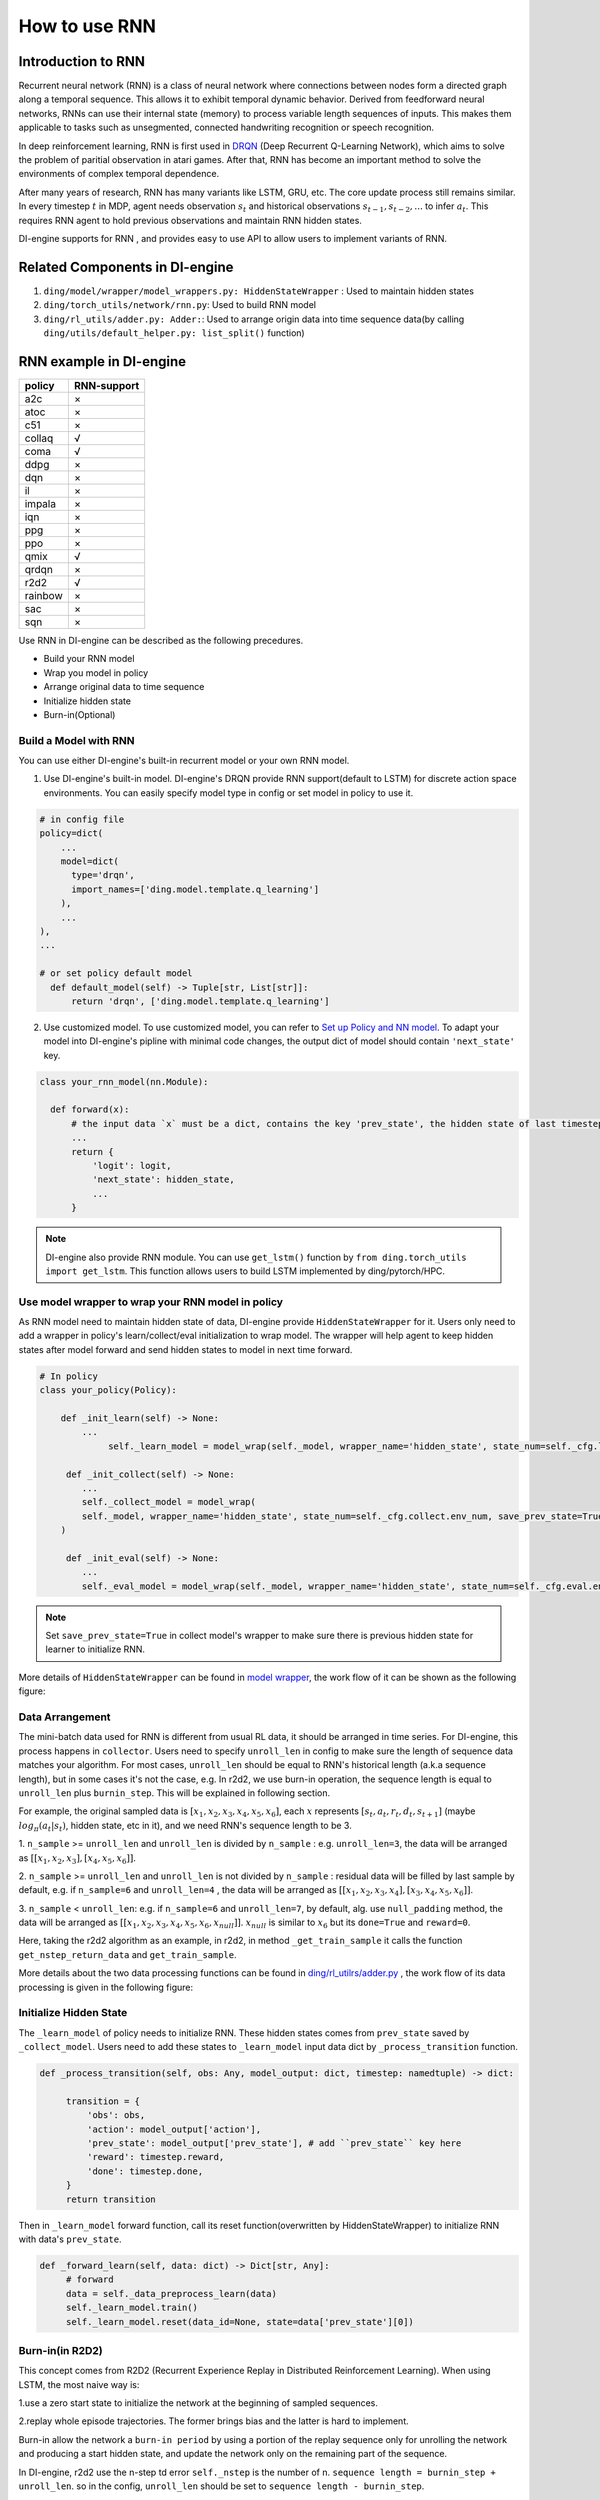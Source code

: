 How to use RNN
==============

Introduction to RNN
-------------------

Recurrent neural network (RNN) is a class of neural network where
connections between nodes form a directed graph along a temporal
sequence. This allows it to exhibit temporal dynamic behavior. Derived
from feedforward neural networks, RNNs can use their internal state
(memory) to process variable length sequences of inputs. This makes them
applicable to tasks such as unsegmented, connected handwriting
recognition or speech recognition.

In deep reinforcement learning, RNN is first used in `DRQN <https://arxiv.org/abs/1507.06527>`__ (Deep Recurrent
Q-Learning Network), which aims to solve the problem of paritial
observation in atari games. After that, RNN has become an important
method to solve the environments of complex temporal dependence.

After many years of research, RNN has many variants like LSTM, GRU, etc.
The core update process still remains similar. In every timestep
:math:`t` in MDP, agent needs observation :math:`s_t` and historical
observations :math:`s_{t-1}, s_{t-2}, ...` to infer :math:`a_t`. This
requires RNN agent to hold previous observations and maintain RNN hidden
states.

DI-engine supports for RNN , and provides easy to use API to allow users to
implement variants of RNN.

Related Components in DI-engine
--------------------------------

1. ``ding/model/wrapper/model_wrappers.py: HiddenStateWrapper`` :
   Used to maintain hidden states

2. ``ding/torch_utils/network/rnn.py``: Used to build RNN model

3. ``ding/rl_utils/adder.py: Adder:``: Used to arrange origin data into
   time sequence data(by calling ``ding/utils/default_helper.py: list_split()`` function)

RNN example in DI-engine
--------------------------

======= ===========
policy  RNN-support
======= ===========
a2c     ×
atoc    ×
c51     ×
collaq  √
coma    √
ddpg    ×
dqn     ×
il      ×
impala  ×
iqn     ×
ppg     ×
ppo     ×
qmix    √
qrdqn   ×
r2d2    √
rainbow ×
sac     ×
sqn     × 
======= ===========

Use RNN in DI-engine can be described as the following precedures.

-  Build your RNN model

-  Wrap you model in policy

-  Arrange original data to time sequence

-  Initialize hidden state

-  Burn-in(Optional)

Build a Model with RNN
~~~~~~~~~~~~~~~~~~~~~~

You can use either DI-engine's built-in recurrent model or your own RNN
model.

1. Use DI-engine's built-in model. DI-engine's DRQN provide RNN
   support(default to LSTM) for discrete action space environments. You
   can easily specify model type in config or set model in policy to use
   it.

.. code:: python

   # in config file
   policy=dict(
       ...
       model=dict(
         type='drqn',
         import_names=['ding.model.template.q_learning']
       ),
       ...
   ),
   ...

   # or set policy default model
     def default_model(self) -> Tuple[str, List[str]]:
         return 'drqn', ['ding.model.template.q_learning']

2. Use customized model. To use customized model, you can refer to `Set
   up Policy and NN
   model <..//quick_start/index.html#set-up-policy-and-nn-model>`_.
   To adapt your model into DI-engine's pipline with minimal code changes,
   the output dict of model should contain ``'next_state'`` key.

.. code:: python

   class your_rnn_model(nn.Module):

     def forward(x):
         # the input data `x` must be a dict, contains the key 'prev_state', the hidden state of last timestep
         ...
         return {
             'logit': logit,
             'next_state': hidden_state,
             ...
         }

.. note::
    DI-engine also provide RNN module. You can use ``get_lstm()`` function by ``from ding.torch_utils import get_lstm``. This function allows users to build LSTM implemented by ding/pytorch/HPC.


.. _use-model-wrapper-to-wrap-your-rnn-model-in--policy:

Use model wrapper to wrap your RNN model in policy
~~~~~~~~~~~~~~~~~~~~~~~~~~~~~~~~~~~~~~~~~~~~~~~~~~

As RNN model need to maintain hidden state of data, DI-engine provide
``HiddenStateWrapper`` for it. Users only need to add a wrapper in
policy's learn/collect/eval initialization to wrap model. The wrapper
will help agent to keep hidden states after model forward and send
hidden states to model in next time forward.

.. code:: python

   # In policy
   class your_policy(Policy):

       def _init_learn(self) -> None:
           ...
         	self._learn_model = model_wrap(self._model, wrapper_name='hidden_state', state_num=self._cfg.learn.batch_size)

   	def _init_collect(self) -> None:
           ...
           self._collect_model = model_wrap(
           self._model, wrapper_name='hidden_state', state_num=self._cfg.collect.env_num, save_prev_state=True
       )

   	def _init_eval(self) -> None:
           ...
           self._eval_model = model_wrap(self._model, wrapper_name='hidden_state', state_num=self._cfg.eval.env_num)

.. note::
   Set ``save_prev_state=True`` in collect model's wrapper to make sure there is previous hidden state for learner to initialize RNN.

More details of ``HiddenStateWrapper`` can be found in `model
wrapper <./model_wrapper.rst>`__, the work flow of it can be shown as
the following figure:

        .. image:: images/model_hiddenwrapper_img.png
            :align: center
            :scale: 60%

Data Arrangement
~~~~~~~~~~~~~~~~

The mini-batch data used for RNN is different from usual RL data, it
should be arranged in time series. For DI-engine, this process happens in
``collector``. Users need to specify ``unroll_len`` in config to make
sure the length of sequence data matches your algorithm. For most cases,
``unroll_len`` should be equal to RNN's historical length (a.k.a sequence length), but in some cases it's not the case, e.g.
In r2d2, we use burn-in operation, the sequence length is equal to
``unroll_len`` plus ``burnin_step``. This will be explained in following section.

For example, the original sampled data is :math:`[x_1,x_2,x_3,x_4,x_5,x_6]`, each
:math:`x` represents :math:`[s_t,a_t,r_t,d_t,s_{t+1}]` (maybe
:math:`log_\pi(a_t|s_t)`, hidden state, etc in it), and we need RNN's
sequence length to be 3.

1. ``n_sample`` >= ``unroll_len`` and ``unroll_len`` is divided by ``n_sample`` :
e.g. ``unroll_len=3``, the data will be arranged as :math:`[[x_1,x_2,x_3],[x_4,x_5,x_6]]`.

2. ``n_sample`` >= ``unroll_len`` and ``unroll_len`` is not divided by ``n_sample`` :
residual data will be filled by last sample by default, e.g. if ``n_sample=6`` and ``unroll_len=4`` , the data will be arranged as
:math:`[[x_1,x_2,x_3,x_4],[x_3,x_4,x_5,x_6]]`.


3. ``n_sample`` < ``unroll_len``: e.g. if ``n_sample=6`` and ``unroll_len=7``, by default, alg. use ``null_padding`` method, the data will be arranged as
:math:`[[x_1,x_2,x_3,x_4,x_5,x_6,x_{null}]]`.  :math:`x_{null}` is similar to :math:`x_6` but its ``done=True`` and ``reward=0``.

..
    DI-engine's
    ``get_train_sample`` have ``drop`` and ``null_padding`` method for this case, to
    use it, you need to specify the arguments of ``get_train_sample`` method in policy's collect related method.
    - For ``drop``, it means data will be arranged as :math:`[[x_1,x_2,x_3,x_4]]`,
    - For ``null_padding``, it means data'll be arranged as :math:`[[x_1,x_2,x_3,x_4],[x_5,x_6,x_{null},x_{null}]]`,
      :math:`x_{null}` is similar to :math:`x_6` but its ``done=True`` and ``reward=0``.



Here, taking the r2d2 algorithm as an example, in r2d2, in method ``_get_train_sample`` it calls the function
``get_nstep_return_data`` and  ``get_train_sample``.

.. code:: python
    def _get_train_sample(self, data: list) -> Union[None, List[Any]]:
        data = get_nstep_return_data(data, self._nstep, gamma=self._gamma)
        return get_train_sample(data, self._unroll_len_add_burnin_step)

More details about the two data processing functions can be found in `ding/rl_utilrs/adder.py <https://github.com/opendilab/DI-engine/blob/main/ding/rl_utils/adder.py#L125>`_ ,
the work flow of its data processing is given in
the following figure:

        .. image:: images/r2d2_sequence.png
            :align: center

..
    :scale: 50%

Initialize Hidden State
~~~~~~~~~~~~~~~~~~~~~~~

The ``_learn_model`` of policy needs to initialize RNN. These hidden states comes from ``prev_state`` saved by ``_collect_model``.
Users need to add these states to ``_learn_model`` input data dict by ``_process_transition`` function.

.. code:: python

   def _process_transition(self, obs: Any, model_output: dict, timestep: namedtuple) -> dict:

        transition = {
            'obs': obs,
            'action': model_output['action'],
            'prev_state': model_output['prev_state'], # add ``prev_state`` key here
            'reward': timestep.reward,
            'done': timestep.done,
        }
        return transition

Then in ``_learn_model`` forward function, call its reset function(overwritten by HiddenStateWrapper) to initialize RNN with data's
``prev_state``.

.. code:: python

   def _forward_learn(self, data: dict) -> Dict[str, Any]:
        # forward
        data = self._data_preprocess_learn(data)
        self._learn_model.train()
        self._learn_model.reset(data_id=None, state=data['prev_state'][0])


Burn-in(in R2D2)
~~~~~~~~~~~~~~~~~

This concept comes from R2D2 (Recurrent Experience Replay in Distributed
Reinforcement Learning). When using LSTM, the most naive way is:

1.use a zero start state to initialize the network at the beginning of sampled sequences.

2.replay whole episode trajectories. The former brings bias and the latter is hard to implement.

Burn-in allow the network a
``burn-in period`` by using a portion of the replay sequence only for
unrolling the network and producing a start hidden state, and update the
network only on the remaining part of the sequence.

In DI-engine, r2d2 use the n-step td error ``self._nstep`` is the number of n.
``sequence length = burnin_step + unroll_len``.
so in the config, ``unroll_len`` should be set to ``sequence length - burnin_step``.

In this setting, the original unrolled obs sequence, is split
into ``burnin_nstep_obs`` , ``main_obs`` and ``marget_obs``. The ``burnin_nstep_obs`` is
used to calculate the init hidden state of rnn for the calculation of the q_value, target_q_value, and target_q_action.
The ``main_obs`` is used to calculate the q_value, in the following code, [bs:-self._nstep] means using the data from
``bs`` timestep to ``sequence length`` - ``self._nstep`` timestep.
The ``target_obs`` is used to calculate the target_q_value.

This data process can be implemented by the following code:

.. code:: python

    data['action'] = data['action'][bs:-self._nstep]
    data['reward'] = data['reward'][bs:-self._nstep]

    data['burnin_nstep_obs'] = data['obs'][:bs + self._nstep]
    data['main_obs'] = data['obs'][bs:-self._nstep]
    data['target_obs'] = data['obs'][bs + self._nstep:]

In R2D2, if we use burn-in, the reset way is not so simple.

- When we call the ``forward`` method of ``self._collect_model``, we set ``inference=True`` , each time call it, we pass into only one timestep data,
  so we can get the hidden state of rnn: ``prev_state`` at each timestep.

- When we call the ``forward`` method of  ``self._learn_model``, we set ``inference=False`` , when ``self._learn_model`` is not the ``inference`` mode, each call we pass into a sequence data,
  the ``prev_state`` filed of their output is only the hidden state in last timestep,
  so we can specify which timesteps of hidden state to store in the way that specify the parameter ``saved_hidden_state_timesteps``
  (a list, which implementation is in `ding/model/template/q_learning.py <https://github.com/opendilab/DI-engine/blob/main/ding/model/template/q_learning.py#L700>`__ ) when we call the ``forward`` method of  ``self._learn_model``.
  As we can see in the following code, we first pass the ``data['burnin_nstep_obs']`` into the ``self._learn_model`` and
  ``self._target_model`` for obtaining the hidden_state in different timesteps specified in the list ``saved_hidden_state_timesteps`` , which will be used in the latter calculation
  of ``q_value``, ``target_q_value``,  ``target_q_action``.

- Note that here in r2d2, we specify that ``saved_hidden_state_timesteps=[self._burnin_step, self._burnin_step + self._nstep]`` , and after unrolling the rnn,
  the ``burnin_output`` and ``burnin_output_target`` will save the hidden_state in corresponding timesteps in their field ``saved_hidden_state``.

.. note::
   In DI-engine, each time when we call the ``forward`` method of RNN model and want to unroll the RNN model again, we should consider reset it with the proper hidden state
   using the ``burnin_output['saved_hidden_state']`` , because inherently the init hidden state of the RNN model is set as the last timestep hidden state when last time we unroll the RNN model.

.. code:: python

    def _forward_learn(self, data: dict) -> Dict[str, Any]:
        # forward
        data = self._data_preprocess_learn(data)
        self._learn_model.train()
        self._target_model.train()
        # use the hidden state in timestep=0
        self._learn_model.reset(data_id=None, state=data['prev_state'][0])
        self._target_model.reset(data_id=None, state=data['prev_state'][0])

        if len(data['burnin_nstep_obs']) != 0:
            with torch.no_grad():
                inputs = {'obs': data['burnin_nstep_obs'], 'enable_fast_timestep': True}
                burnin_output = self._learn_model.forward(
                    inputs, saved_hidden_state_timesteps=[self._burnin_step, self._burnin_step + self._nstep]
                )
                burnin_output_target = self._target_model.forward(
                    inputs, saved_hidden_state_timesteps=[self._burnin_step, self._burnin_step + self._nstep]
                )

        self._learn_model.reset(data_id=None, state=burnin_output['saved_hidden_state'][0])
        inputs = {'obs': data['main_obs'], 'enable_fast_timestep': True}
        q_value = self._learn_model.forward(inputs)['logit']
        self._learn_model.reset(data_id=None, state=burnin_output['saved_hidden_state'][1])
        self._target_model.reset(data_id=None, state=burnin_output_target['saved_hidden_state'][1])

        next_inputs = {'obs': data['target_obs'], 'enable_fast_timestep': True}
        with torch.no_grad():
            target_q_value = self._target_model.forward(next_inputs)['logit']
            # argmax_action double_dqn
            target_q_action = self._learn_model.forward(next_inputs)['action']


For more details of RNN and burn-in, you can refer to `ding/policy/r2d2.py <https://github.com/opendilab/DI-engine/blob/main/ding/policy/r2d2.py>`__.
